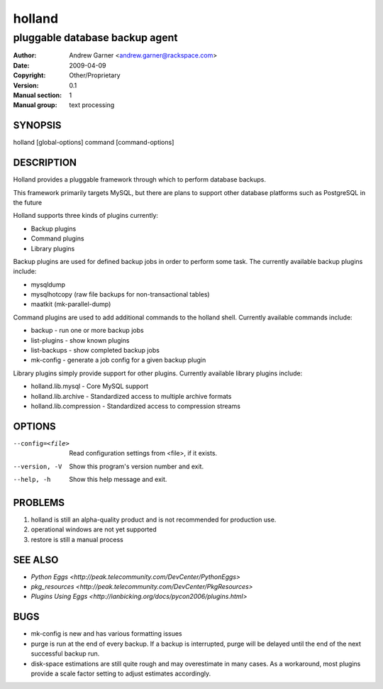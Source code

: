 =========
 holland
=========

---------------------------------------------
pluggable database backup agent
---------------------------------------------

:Author: Andrew Garner <andrew.garner@rackspace.com>
:Date:   2009-04-09
:Copyright: Other/Proprietary
:Version: 0.1
:Manual section: 1
:Manual group: text processing

.. TODO: authors and author with name <email>

SYNOPSIS
========

holland [global-options] command [command-options]

DESCRIPTION
===========

Holland provides a pluggable framework through which to perform 
database backups.

This framework primarily targets MySQL, but there are plans to
support other database platforms such as PostgreSQL in the future

Holland supports three kinds of plugins currently:

* Backup plugins
* Command plugins
* Library plugins

Backup plugins are used for defined backup jobs in order to perform some
task. The currently available backup plugins include:

* mysqldump
* mysqlhotcopy (raw file backups for non-transactional tables)
* maatkit (mk-parallel-dump)

Command plugins are used to add additional commands to the holland shell.
Currently available commands include:

* backup        - run one or more backup jobs
* list-plugins  - show known plugins
* list-backups  - show completed backup jobs
* mk-config     - generate a job config for a given backup plugin

Library plugins simply provide support for other plugins. 
Currently available library plugins include:

* holland.lib.mysql         - Core MySQL support
* holland.lib.archive       - Standardized access to multiple archive formats
* holland.lib.compression   - Standardized access to compression streams

OPTIONS
=======

--config=<file>         Read configuration settings from <file>, if it exists.
--version, -V           Show this program's version number and exit.
--help, -h              Show this help message and exit.

PROBLEMS
========

1. holland is still an alpha-quality product and is not recommended for production use.
2. operational windows are not yet supported
3. restore is still a manual process

SEE ALSO
========

* `Python Eggs <http://peak.telecommunity.com/DevCenter/PythonEggs>`
* `pkg_resources <http://peak.telecommunity.com/DevCenter/PkgResources>`
* `Plugins Using Eggs <http://ianbicking.org/docs/pycon2006/plugins.html>`

BUGS
====

* mk-config is new and has various formatting issues  
* purge is run at the end of every backup.  If a backup is interrupted, 
  purge will be delayed until the end of the next successful backup run.
* disk-space estimations are still quite rough and may overestimate in many cases.
  As a workaround, most plugins provide a scale factor setting to adjust estimates 
  accordingly.

